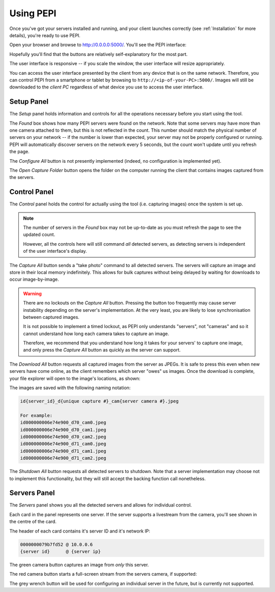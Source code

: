 .. _using-pepi:

==========
Using PEPI
==========

Once you've got your servers installed and running, and your client launches correctly (see :ref:`Installation` for more details), you're ready to use PEPI.

Open your browser and browse to `<http://0.0.0.0:5000/>`_. You'll see the PEPI interface:

.. image:: images/using-pepi/ui.png
   :align: center
   :alt: A screenshot of the clients-side software's user interface.

Hopefully you'll find that the buttons are relatively self-explanatory for the most part.

The user interface is responsive -- if you scale the window, the user interface will resize appropriately.

You can access the user interface presented by the client from any device that is on the same network. Therefore, you can control PEPI from a smartphone or tablet by browsing to ``http://<ip-of-your-PC>:5000/``. Images will still be downloaded to the `client PC` regardless of what device you use to access the user interface.

Setup Panel
===========

The `Setup` panel holds information and controls for all the operations necessary before you start using the tool.

The `Found` box shows how many PEPI servers were found on the network. Note that some servers may have more than one camera attached to them, but this is not reflected in the count. This number should match the physical number of servers on your network -- if the number is lower than expected, your server may not be properly configured or running. PEPI will automatically discover servers on the network every 5 seconds, but the count won't update until you refresh the page.

The `Configure All` button is not presently implemented (indeed, no configuration is implemented yet).

The `Open Capture Folder` button opens the folder on the computer running the client that contains images captured from the servers.

Control Panel
=============

The `Control` panel holds the control for actually using the tool (i.e. capturing images) once the system is set up.

.. note::
   The number of servers in the `Found` box may not be up-to-date as you must refresh the page to see the updated count.

   However, all the controls here will still command `all` detected servers, as detecting servers is independent of the user interface's display.

The `Capture All` button sends a "take photo" command to all detected servers. The servers will capture an image and store in their local memory indefinitely. This allows for bulk captures without being delayed by waiting for downloads to occur image-by-image.

.. warning::
   There are no lockouts on the `Capture All` button. Pressing the button too frequently may cause server instability depending on the server's implementation. At the very least, you are likely to lose synchronisation between captured images.

   It is not possible to implement a timed lockout, as PEPI only understands "servers", not "cameras" and so it cannot understand how long each camera takes to capture an image.

   Therefore, we recommend that you understand how long it takes for your servers' to capture one image, and only press the `Capture All` button as quickly as the server can support.

The `Download All` button requests all captured images from the server as JPEGs. It is safe to press this even when new servers have come online, as the client remembers which server "owes" us images. Once the download is complete, your file explorer will open to the image's locations, as shown:

.. image:: images/using-pepi/download.png
   :align: center
   :alt: A screenshot of a file explorer after pressing the Download button, showing downloaded images.

The images are saved with the following naming notation:

.. code-block:: text

   id{server_id}_d{unique capture #}_cam{server camera #}.jpeg

   For example:
   id000000006e74e900_d70_cam0.jpeg
   id000000006e74e900_d70_cam1.jpeg
   id000000006e74e900_d70_cam2.jpeg
   id000000006e74e900_d71_cam0.jpeg
   id000000006e74e900_d71_cam1.jpeg
   id000000006e74e900_d71_cam2.jpeg

The `Shutdown All` button requests all detected servers to shutdown. Note that a server implementation may choose not to implement this functionality, but they will still accept the backing function call nonetheless.

Servers Panel
=============

The `Servers` panel shows you all the detected servers and allows for individual control.

Each card in the panel represents one server. If the server supports a livestream from the camera, you'll see shown in the centre of the card.

.. image:: images/using-pepi/server_card.png
   :align: center
   :alt: A screenshot of one card representing a detected server.

The header of each card contains it's server ID and it's network IP:

.. code-block:: text

   0000000079b7fd52 @ 10.0.0.6
   {server id}      @ {server ip}

The green camera button captures an image from `only` this server.

The red camera button starts a full-screen stream from the servers camera, if supported:

.. image:: images/using-pepi/stream.png
   :align: center
   :alt: A screenshot of the full-screen stream view of a detected server.

The grey wrench button will be used for configuring an individual server in the future, but is currently not supported.
